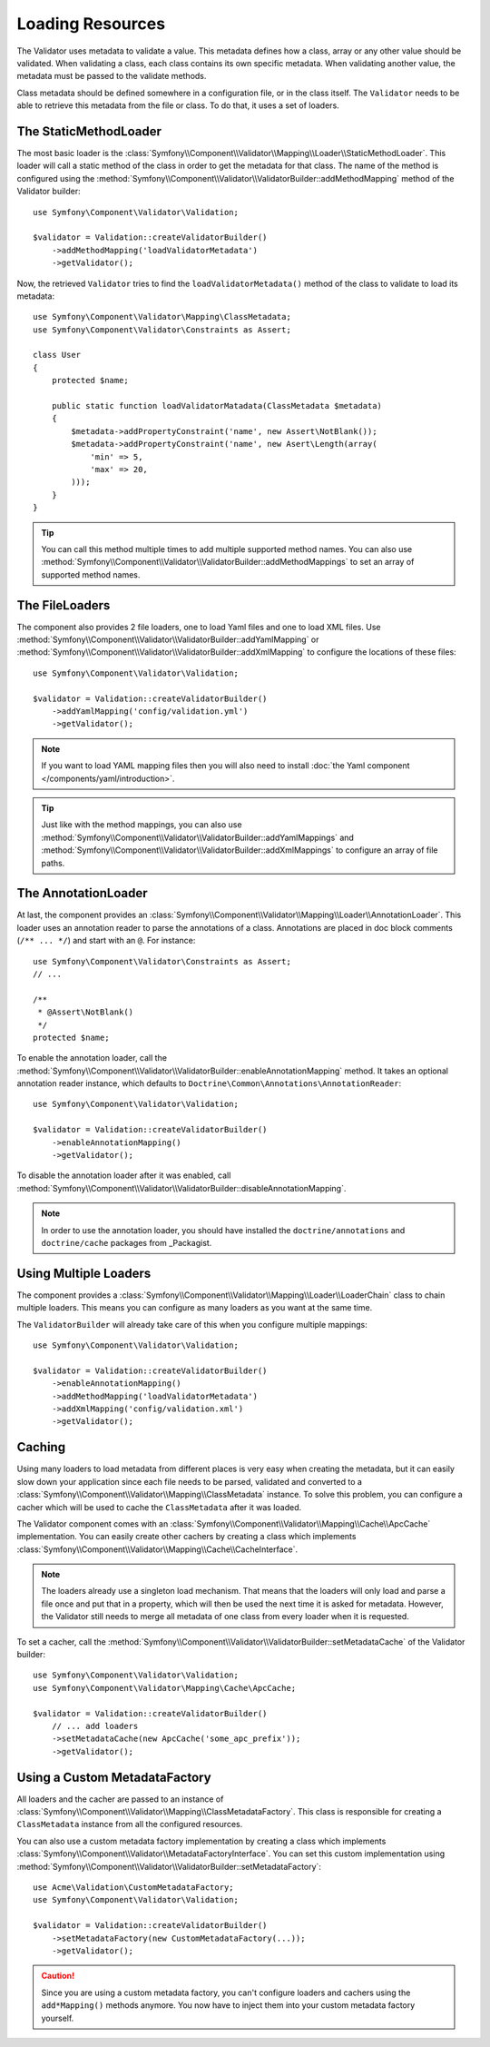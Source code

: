 .. index::
    single: Validator; Loading Resources

Loading Resources
=================

The Validator uses metadata to validate a value. This metadata defines how a
class, array or any other value should be validated. When validating a class,
each class contains its own specific metadata. When validating another value,
the metadata must be passed to the validate methods.

Class metadata should be defined somewhere in a configuration file, or in the
class itself. The ``Validator`` needs to be able to retrieve this metadata
from the file or class. To do that, it uses a set of loaders.

.. seealso::

    You'll learn how to define the metadata in :doc:`metadata`.

The StaticMethodLoader
----------------------

The most basic loader is the
:class:`Symfony\\Component\\Validator\\Mapping\\Loader\\StaticMethodLoader`.
This loader will call a static method of the class in order to get the
metadata for that class. The name of the method is configured using the
:method:`Symfony\\Component\\Validator\\ValidatorBuilder::addMethodMapping`
method of the Validator builder::

    use Symfony\Component\Validator\Validation;

    $validator = Validation::createValidatorBuilder()
        ->addMethodMapping('loadValidatorMetadata')
        ->getValidator();

Now, the retrieved ``Validator`` tries to find the ``loadValidatorMetadata()``
method of the class to validate to load its metadata::

    use Symfony\Component\Validator\Mapping\ClassMetadata;
    use Symfony\Component\Validator\Constraints as Assert;

    class User
    {
        protected $name;

        public static function loadValidatorMatadata(ClassMetadata $metadata)
        {
            $metadata->addPropertyConstraint('name', new Assert\NotBlank());
            $metadata->addPropertyConstraint('name', new Asert\Length(array(
                'min' => 5,
                'max' => 20,
            )));
        }
    }

.. tip::

    You can call this method multiple times to add multiple supported method
    names. You can also use
    :method:`Symfony\\Component\\Validator\\ValidatorBuilder::addMethodMappings`
    to set an array of supported method names.

The FileLoaders
---------------

The component also provides 2 file loaders, one to load Yaml files and one to
load XML files. Use
:method:`Symfony\\Component\\Validator\\ValidatorBuilder::addYamlMapping` or
:method:`Symfony\\Component\\Validator\\ValidatorBuilder::addXmlMapping` to
configure the locations of these files::

    use Symfony\Component\Validator\Validation;

    $validator = Validation::createValidatorBuilder()
        ->addYamlMapping('config/validation.yml')
        ->getValidator();

.. note::

    If you want to load YAML mapping files then you will also need to install
    :doc:`the Yaml component </components/yaml/introduction>`.

.. tip::

    Just like with the method mappings, you can also use
    :method:`Symfony\\Component\\Validator\\ValidatorBuilder::addYamlMappings` and
    :method:`Symfony\\Component\\Validator\\ValidatorBuilder::addXmlMappings`
    to configure an array of file paths.

The AnnotationLoader
--------------------

At last, the component provides an
:class:`Symfony\\Component\\Validator\\Mapping\\Loader\\AnnotationLoader`.
This loader uses an annotation reader to parse the annotations of a class.
Annotations are placed in doc block comments (``/** ... */``) and start with an
``@``. For instance::
    use Symfony\Component\Validator\Constraints as Assert;
    // ...

    /**
     * @Assert\NotBlank()
     */
    protected $name;

To enable the annotation loader, call the
:method:`Symfony\\Component\\Validator\\ValidatorBuilder::enableAnnotationMapping`
method. It takes an optional annotation reader instance, which defaults to
``Doctrine\Common\Annotations\AnnotationReader``::

    use Symfony\Component\Validator\Validation;

    $validator = Validation::createValidatorBuilder()
        ->enableAnnotationMapping()
        ->getValidator();

To disable the annotation loader after it was enabled, call
:method:`Symfony\\Component\\Validator\\ValidatorBuilder::disableAnnotationMapping`.

.. note::

    In order to use the annotation loader, you should have installed the
    ``doctrine/annotations`` and ``doctrine/cache`` packages from _Packagist.

Using Multiple Loaders
----------------------

The component provides a
:class:`Symfony\\Component\\Validator\\Mapping\\Loader\\LoaderChain` class to
chain multiple loaders. This means you can configure as many loaders as you
want at the same time.

The ``ValidatorBuilder`` will already take care of this when you configure
multiple mappings::

    use Symfony\Component\Validator\Validation;

    $validator = Validation::createValidatorBuilder()
        ->enableAnnotationMapping()
        ->addMethodMapping('loadValidatorMetadata')
        ->addXmlMapping('config/validation.xml')
        ->getValidator();

Caching
-------

Using many loaders to load metadata from different places is very easy when
creating the metadata, but it can easily slow down your application since each
file needs to be parsed, validated and converted to a
:class:`Symfony\\Component\\Validator\\Mapping\\ClassMetadata` instance. To
solve this problem, you can configure a cacher which will be used to cache
the ``ClassMetadata`` after it was loaded.

The Validator component comes with an
:class:`Symfony\\Component\\Validator\\Mapping\\Cache\\ApcCache`
implementation. You can easily create other cachers by creating a class which
implements :class:`Symfony\\Component\\Validator\\Mapping\\Cache\\CacheInterface`.

.. note::

    The loaders already use a singleton load mechanism. That means that the
    loaders will only load and parse a file once and put that in a property,
    which will then be used the next time it is asked for metadata. However,
    the Validator still needs to merge all metadata of one class from every
    loader when it is requested.

To set a cacher, call the
:method:`Symfony\\Component\\Validator\\ValidatorBuilder::setMetadataCache` of
the Validator builder::

    use Symfony\Component\Validator\Validation;
    use Symfony\Component\Validator\Mapping\Cache\ApcCache;

    $validator = Validation::createValidatorBuilder()
        // ... add loaders
        ->setMetadataCache(new ApcCache('some_apc_prefix'));
        ->getValidator();

Using a Custom MetadataFactory
------------------------------

All loaders and the cacher are passed to an instance of
:class:`Symfony\\Component\\Validator\\Mapping\\ClassMetadataFactory`. This
class is responsible for creating a ``ClassMetadata`` instance from all the
configured resources.

You can also use a custom metadata factory implementation by creating a class
which implements
:class:`Symfony\\Component\\Validator\\MetadataFactoryInterface`. You can set
this custom implementation using
:method:`Symfony\\Component\\Validator\\ValidatorBuilder::setMetadataFactory`::

    use Acme\Validation\CustomMetadataFactory;
    use Symfony\Component\Validator\Validation;

    $validator = Validation::createValidatorBuilder()
        ->setMetadataFactory(new CustomMetadataFactory(...));
        ->getValidator();

.. caution::

    Since you are using a custom metadata factory, you can't configure loaders
    and cachers using the ``add*Mapping()`` methods anymore. You now have to
    inject them into your custom metadata factory yourself.

.. _Packagist: https://packagist.org
